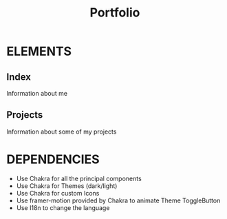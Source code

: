#+title: Portfolio

* ELEMENTS
** Index
    Information about me
** Projects
    Information about some of my projects
* DEPENDENCIES
    - Use Chakra for all the principal components
    - Use Chakra for Themes (dark/light)
    - Use Chakra for custom Icons
    - Use framer-motion provided by Chakra to animate Theme ToggleButton
    - Use I18n to change the language
